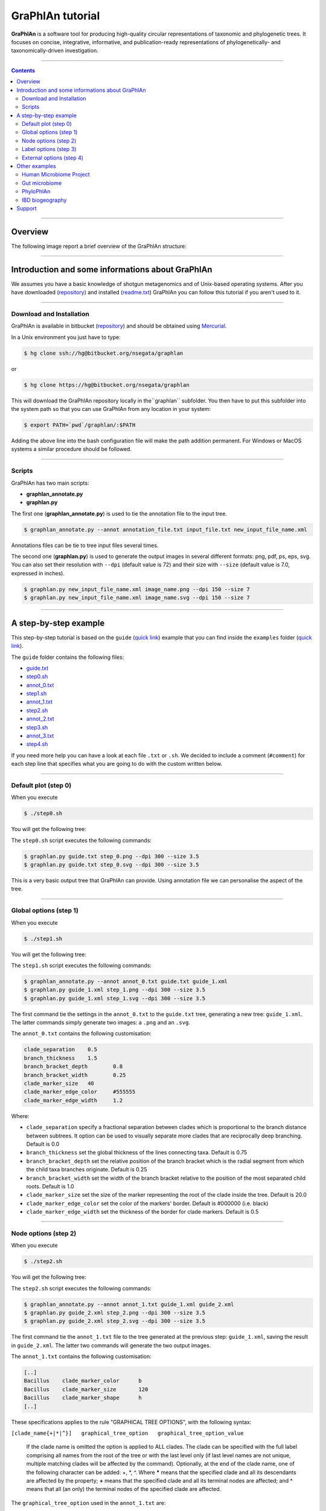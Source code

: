 ===================
 GraPhlAn tutorial
===================

**GraPhlAn** is a software tool for producing high-quality circular representations of taxonomic and phylogenetic trees. It focuses on concise, integrative, informative, and publication-ready representations of phylogenetically- and taxonomically-driven investigation.


----

.. contents::


----

Overview
=======

The following image report a brief overview of the GraPhlAn structure:


.. image:: https://bitbucket.org/repo/oL6bEG/images/3291140314-graphlan_intro1.png
   :alt: graphlan_intro1.png
   :target: https://bitbucket.org/repo/oL6bEG/images/3291140314-graphlan_intro1.png


----

Introduction and some informations about GraPhlAn
=======

We assumes you have a basic knowledge of shotgun metagenomics and of Unix-based operating systems. After you have downloaded (`repository <https://bitbucket.org/nsegata/graphlan>`_) and installed (`readme.txt <https://bitbucket.org/nsegata/graphlan/master/src/readme.txt>`_) GraPhlAn you can follow this tutorial if you aren't used to it.


.. image:: https://bitbucket.org/repo/oL6bEG/images/3345831046-GraPhlAn_Fig1.png
   :alt: GraPhlAn_Fig1.png
   :target: https://bitbucket.org/repo/oL6bEG/images/3345831046-GraPhlAn_Fig1.png
   :scale: 100 %


----

Download and Installation
-------

GraPhlAn is available in bitbucket (`repository <https://bitbucket.org/nsegata/graphlan/>`_) and should be obtained using `Mercurial <http://mercurial.selenic.com/>`_.

In a Unix environment you just have to type:

.. sourcecode:: bash

    $ hg clone ssh://hg@bitbucket.org/nsegata/graphlan

or

.. sourcecode:: bash

    $ hg clone https://hg@bitbucket.org/nsegata/graphlan


This will download the GraPhlAn repository locally in the``graphlan`` subfolder. You then have to put this subfolder into the system path so that you can use GraPhlAn from any location in your system:

.. sourcecode:: bash

    $ export PATH=`pwd`/graphlan/:$PATH


Adding the above line into the bash configuration file will make the path 
addition permanent. For Windows or MacOS systems a similar procedure should be
followed.


----

Scripts
-------

GraPhlAn has two main scripts:

* **graphlan_annotate.py**
* **graphlan.py**

The first one (**graphlan_annotate.py**) is used to tie the annotation file to the input tree.


.. sourcecode:: bash

    $ graphlan_annotate.py --annot annotation_file.txt input_file.txt new_input_file_name.xml

Annotations files can be tie to tree input files several times.

The second one (**graphlan.py**) is used to generate the output images in several different formats: png, pdf, ps, eps, svg. You can also set their resolution with ``--dpi`` (default value is 72) and their size with ``--size`` (default value is 7.0, expressed in inches).


.. sourcecode:: bash

    $ graphlan.py new_input_file_name.xml image_name.png --dpi 150 --size 7
    $ graphlan.py new_input_file_name.xml image_name.svg --dpi 150 --size 7


----

A step-by-step example
=======

This step-by-step tutorial is based on the ``guide`` (`quick link <https://bitbucket.org/nsegata/graphlan/src/bf08189afcb2435a4a0ed48426a4c82f4b913f2c/examples/guide?at=default>`_) example that you can find inside the ``examples`` folder (`quick link <https://bitbucket.org/nsegata/graphlan/src/bf08189afcb2435a4a0ed48426a4c82f4b913f2c/examples?at=default>`_).

The ``guide`` folder contains the following files:

- `guide.txt <https://bitbucket.org/nsegata/graphlan/src/bf08189afcb2435a4a0ed48426a4c82f4b913f2c/examples/guide/guide.txt?at=default>`_

- `step0.sh <https://bitbucket.org/nsegata/graphlan/src/89c7360eceb9931ea55743d56e81fb92e2a1734d/examples/guide/step0.sh?at=default>`_

- `annot_0.txt <https://bitbucket.org/nsegata/graphlan/src/bf08189afcb2435a4a0ed48426a4c82f4b913f2c/examples/guide/annot_0.txt?at=default>`_

- `step1.sh <https://bitbucket.org/nsegata/graphlan/src/bf08189afcb2435a4a0ed48426a4c82f4b913f2c/examples/guide/step1.sh?at=default>`_

- `annot_1.txt <https://bitbucket.org/nsegata/graphlan/src/bf08189afcb2435a4a0ed48426a4c82f4b913f2c/examples/guide/annot_1.txt?at=default>`_

- `step2.sh <https://bitbucket.org/nsegata/graphlan/src/bf08189afcb2435a4a0ed48426a4c82f4b913f2c/examples/guide/step2.sh?at=default>`_

- `annot_2.txt <https://bitbucket.org/nsegata/graphlan/src/bf08189afcb2435a4a0ed48426a4c82f4b913f2c/examples/guide/annot_2.txt?at=default>`_

- `step3.sh <https://bitbucket.org/nsegata/graphlan/src/bf08189afcb2435a4a0ed48426a4c82f4b913f2c/examples/guide/step3.sh?at=default>`_

- `annot_3.txt <https://bitbucket.org/nsegata/graphlan/src/bf08189afcb2435a4a0ed48426a4c82f4b913f2c/examples/guide/annot_3.txt?at=default>`_

- `step4.sh <https://bitbucket.org/nsegata/graphlan/src/bf08189afcb2435a4a0ed48426a4c82f4b913f2c/examples/guide/step4.sh?at=default>`_

If you need more help you can have a look at each file ``.txt`` or ``.sh``. We decided to include a comment (``#comment``) for each step line that specifies what you are going to do with the custom written below.

----

Default plot (step 0)
-------

When you execute


.. sourcecode:: bash

    $ ./step0.sh


You will get the following tree:


.. image:: https://bitbucket.org/repo/oL6bEG/images/4135295105-step_0.png
   :alt: step_0.png
   :target: https://bitbucket.org/repo/oL6bEG/images/4135295105-step_0.png
   :height: 500 px


The ``step0.sh`` script executes the following commands:


.. sourcecode:: bash

    $ graphlan.py guide.txt step_0.png --dpi 300 --size 3.5
    $ graphlan.py guide.txt step_0.svg --dpi 300 --size 3.5


This is a very basic output tree that GraPhlAn can provide. Using annotation file we can personalise the aspect of the tree.

----

Global options (step 1)
-------

When you execute


.. sourcecode:: bash

    $ ./step1.sh


You will get the following tree:


.. image:: https://bitbucket.org/repo/oL6bEG/images/913376292-step_1.png
   :alt: step_1.png
   :target: https://bitbucket.org/repo/oL6bEG/images/913376292-step_1.png
   :height: 500 px


The ``step1.sh`` script executes the following commands:


.. sourcecode:: bash

    $ graphlan_annotate.py --annot annot_0.txt guide.txt guide_1.xml
    $ graphlan.py guide_1.xml step_1.png --dpi 300 --size 3.5
    $ graphlan.py guide_1.xml step_1.svg --dpi 300 --size 3.5

The first command tie the settings in the ``annot_0.txt`` to the ``guide.txt`` tree, generating a new tree: ``guide_1.xml``. The latter commands simply generate two images: a ``.png`` and an ``.svg``.

The ``annot_0.txt`` contains the following customisation:


.. sourcecode:: text

    clade_separation	0.5
    branch_thickness	1.5
    branch_bracket_depth	0.8
    branch_bracket_width	0.25
    clade_marker_size	40
    clade_marker_edge_color	#555555
    clade_marker_edge_width	1.2

Where:

- ``clade_separation`` specify a fractional separation between clades which is proportional to the branch distance between subtrees. It option can be used to visually separate more clades that are reciprocally deep branching. Default is 0.0

- ``branch_thickness`` set the global thickness of the lines connecting taxa. Default is 0.75

- ``branch_bracket_depth`` set the relative position of the branch bracket which is the radial segment from which the child taxa branches originate. Default is 0.25

- ``branch_bracket_width`` set the width of the branch bracket relative to the position of the most separated child roots. Default is 1.0

- ``clade_marker_size`` set the size of the marker representing the root of the clade inside the tree. Default is 20.0

- ``clade_marker_edge_color`` set the color of the markers' border. Default is #000000 (i.e. black)

- ``clade_marker_edge_width`` set the thickness of the border for clade markers. Default is 0.5


----

Node options (step 2)
-------

When you execute


.. sourcecode:: bash

    $ ./step2.sh


You will get the following tree:


.. image:: https://bitbucket.org/repo/oL6bEG/images/2812641905-step_2.png
   :alt: step_2.png
   :target: https://bitbucket.org/repo/oL6bEG/images/2812641905-step_2.png
   :height: 500 px


The ``step2.sh`` script executes the following commands:


.. sourcecode:: bash

    $ graphlan_annotate.py --annot annot_1.txt guide_1.xml guide_2.xml
    $ graphlan.py guide_2.xml step_2.png --dpi 300 --size 3.5
    $ graphlan.py guide_2.xml step_2.svg --dpi 300 --size 3.5


The first command tie the ``annot_1.txt`` file to the tree generated at the previous step: ``guide_1.xml``, saving the result in ``guide_2.xml``. The latter two commands will generate the two output images.

The ``annot_1.txt`` contains the following customisation:


.. sourcecode:: text

    [..]
    Bacillus	clade_marker_color	b
    Bacillus	clade_marker_size	120
    Bacillus	clade_marker_shape	h
    [..]


These specifications applies to the rule "GRAPHICAL TREE OPTIONS", with the following syntax:

``[clade_name{+|*|^}]	graphical_tree_option	graphical_tree_option_value``

    If the clade name is omitted the option is applied to ALL clades. The clade can be specified with the full label comprising all names from the root of the tree or with the last level only (if last level names are not unique, multiple matching clades will be affected by the command). Optionally, at the end of the clade name, one of the following character can be added: +, \*, ^. Where **\*** means that the specified clade and all its descendants are affected by the property; **+** means that the specified clade and all its terminal nodes are affected; and **^** means that all (an only) the terminal nodes of the specified clade are affected.

The ``graphical_tree_option`` used in the ``annot_1.txt`` are:

- ``clade_marker_size`` is the size of the marker representing the root of the clade inside the tree. Default is 20.0

- ``clade_marker_color`` specify the fill color of the marker representing the root of the clade inside the tree. Default is #FFFFFF (i.e. white)

- ``clade_marker_shape`` provides the shape of the clade marker. See the "MARKER SHAPES" table in the ``readme.txt`` file for more information. Default is 'o' (i.e. circle)


----

Label options (step 3)
-------

When you execute


.. sourcecode:: bash

    $ ./step3.sh


You will get the following tree:


.. image:: https://bitbucket.org/repo/oL6bEG/images/2168307194-step_3.png
   :alt: step_3.png
   :target: https://bitbucket.org/repo/oL6bEG/images/2168307194-step_3.png
   :height: 500 px


The ``step3.sh`` script executes the following commands:


.. sourcecode:: bash

    $ graphlan_annotate.py --annot annot_2.txt guide_2.xml guide_3.xml
    $ graphlan.py guide_3.xml step_3.png --dpi 300 --size 3.5
    $ graphlan.py guide_3.xml step_3.svg --dpi 300 --size 3.5


The first command tie the settings in the ``annot_2.txt`` to the ``guide_2.xml`` tree, generating a new tree: ``guide_3.xml``. The latter commands simply generate two images: a ``.png`` and an ``.svg``.

The ``annot_2.txt`` contains the following customisation:


.. sourcecode:: text

    Bacillus	annotation	Bacillus
    [..]
    Bacillus	annotation_background_color	b
    [..]
    Bbrevis	annotation	a:Brevibacillus brevis
    Bbrevis	annotation_background_color	g
    Blaterosporus	annotation	b:Brevibacillus laterosporus
    Blaterosporus	annotation_background_color	g
    [..]


These specifications applies to the rule "ANNOTATION OPTIONS", with the following syntax:

``[clade_name]	annotation_option	graphical_tree_option_value``

    We call annotations the shadings highlighting clades and the corresponding subtree. Annotations can be colored, their alpha-channel can be globally regulated, and have a label associated with them.

Specifically, the ``annotation_option`` used in the ``annot_2.txt`` are:

- ``annotation`` specify the label to be associated and displayed for the annotation. This can assume several formats:
    #. **str** (a string not containing ':') specify the string to be displayed entirely (an only) on the shading
    #. **key:str** where the (supposedly short) key will be displayed on the annotation shading, whereas the full **key:string** label will be reported as external legend
    #. **\*:str** where a key will be generated automatically and used as the previous **key:str** case
    #. **\*** the name of the clade (specifically the last taxonomic level only) will be used as the **str** in the first case above
    #. **\*:\*** represents the combination of the previous two cases above

- ``annotation_background_color`` define the color of the annotation background. Default is grey


----

External options (step 4)
-------

When you execute


.. sourcecode:: bash

    $ ./step4.sh


You will get the following tree:


.. image:: https://bitbucket.org/repo/oL6bEG/images/3142154839-step_4.png
   :alt: step_4.png
   :target: https://bitbucket.org/repo/oL6bEG/images/3142154839-step_4.png
   :height: 500 px


The ``step4.sh`` script executes the following commands:


.. sourcecode:: bash

    $ graphlan_annotate.py --annot annot_3.txt guide_3.xml guide_4.xml
    $ graphlan.py guide_4.xml step_4.png --dpi 300 --size 3.5 --pad 0.0
    $ graphlan.py guide_4.xml step_4.svg --dpi 300 --size 3.5 --pad 0.0


The first command tie the settings in the ``annot_3.txt`` to the ``guide_3.xml`` tree, generating a new tree: ``guide_4.xml``. The latter commands simply generate two images: a ``.png`` and an ``.svg``.

The ``annot_3.txt`` contains the following customisation:


.. sourcecode:: text

    ring_internal_separator_thickness	1	0.5
    [..]
    ring_width	1	0.5
    ring_height	1	0.75
    [..]
    Bacillaceae.Anoxybacillus.Aflavithermus	ring_shape	1	v
    [..]
    Bacillaceae.Anoxybacillus.Aflavithermus	ring_alpha	2	0.423462136478
    [..]
    Bacillaceae.Anoxybacillus.Aflavithermus	ring_color	2	#AAAA00
    [..]
    Bacillaceae.Anoxybacillus.Aflavithermus	ring_height	5	2.48900854747
    [..]
    Bacillaceae.Bacillus.Bsubtilis	clade_marker_label	65
    [..]
    Bacillaceae.Bacillus.Banthracis	clade_marker_font_color	w
    Bacillaceae.Bacillus.Banthracis	clade_marker_edge_color	b
    [..]


These specifications applies to the rule "RING OPTIONS".

    We call rings the graphical elements external to the tree itself that can be seen as "circular heatmaps", "circular barplots", and actually more (like indicator elements). These "rings" are linked directly to the internal tree as each segment of the rings correspond to a tree leaf (and potentially to internal nodes as well). Multiple rings can be specified for the same image and each must have a progressive associated number (level "1" being the most internal ring).

The general syntax for rings is:

``[clade_name]	ring_option	ring_level	ring_option_value``

    If ``clade_name`` is not present or if it is **\*** the ring option is applied to all the ring sectors in the ``ring_level``. The ``ring_level`` is a integer number that must always be specified.

Here the ``ring_options`` use in the example above:

- ``ring_color`` indicates the color of the ring segment. Default is black

- ``ring_width`` specify the width of the ring segment a fraction of the total circular width available for the specific clade. Default is 1.0

- ``ring_height`` set the height of the circular segment. If not specify the same default height (0.1*size of the tree) is applied for all ring segment in the level, otherwise the height is equal to the biggest height value in the level. Default is the highest height for the rings in the same level, or 0.1 if no heights are specify

- ``ring_alpha`` set the transparency value. 0.0 means completely transparent (thus invisible), 1.0 means completely opaque (no transparencies). Default is 1.0

- ``ring_shape`` specify the shape of the ring. Default is **R** for rectangular which means that the whole available area is used. The alternatives are currently **v** or **^** which mean triangular shape (with opposite directions) that can be used as pointing arrow for highlighting specific clades. Default is R

Some additional ring options refer to non clade-specific aspects like the label of the ring itself or the graphical separation between rings. These options are specified without a clade name in the following tree-column format:


``global_ring_option     ring_level      global_ring_option_value``

- ``ring_internal_separator_thickness`` set the thickness of the circular line separating different ring levels. This is referred to the most internal of the two sides of each ring. Default is 0.0, which means absent

The lasts rows applies to the rule "GRAPHICAL TREE OPTIONS":

- ``clade_marker_edge_color`` specify the color of the markers' border. Default is #000000 (i.e. black)

- ``clade_marker_label`` specify a label to insert in the specified clade

- ``clade_marker_font_color`` specify the font color of the clade marker label specified. Default is 'k', i.e. black


----

Other examples
=======

Here we want show other examples (present in the ``example`` folder of the repository) to show the flexibility and several customisation possibilities that GraPhlAn provides.


----

Human Microbiome Project
-------

The following image refers to the ``HMP_tree`` folder present in the ``example`` folder of the repository.


.. image:: https://bitbucket.org/repo/oL6bEG/images/210280915-hmptree.png
   :alt: hmptree.png
   :target: https://bitbucket.org/repo/oL6bEG/images/210280915-hmptree.png


----

Gut microbiome
-------

The following image refers to the ``gut_microbiome`` folder present in the ``example`` folder of the repository.


.. image:: https://bitbucket.org/repo/oL6bEG/images/3723698291-gut_microbiome.png
   :alt: gut_microbiome.png
   :target: https://bitbucket.org/repo/oL6bEG/images/3723698291-gut_microbiome.png


----

PhyloPhlAn
-------

The following image refers to the ``PhyloPhlAn`` folders present in the ``example`` folder of the repository.


.. image:: https://bitbucket.org/repo/oL6bEG/images/478757106-ppa_tol.png
   :alt: ppa_tol.png
   :target: https://bitbucket.org/repo/oL6bEG/images/478757106-ppa_tol.png


----

IBD biogeography
-------

The following image refers to the ``IBD_biogeography`` folders present in the ``example`` folder of the repository.

.. image:: https://bitbucket.org/repo/oL6bEG/images/3001341146-IBDgeo.png
   :alt: IBDgeo.png
   :target: https://bitbucket.org/repo/oL6bEG/images/3001341146-IBDgeo.png


----

Support
=======

We provide support for GraPhlAn users through our `Google group <https://groups.google.com/forum/#!forum/graphlan-users>`_, you can also post any questions emailing to `graphlan-users@googlegroups.com <mailto:graphlan-users@googlegroups.com>`_.